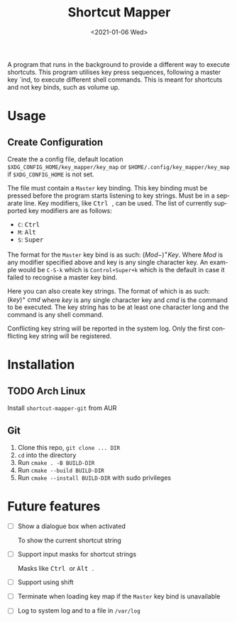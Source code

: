 #+title: Shortcut Mapper
#+date: <2021-01-06 Wed>
#+author:
#+email: omar@ARCH
#+language: en
#+select_tags: export
#+exclude_tags: noexport
#+creator: Emacs 27.1 (Org mode 9.4)

A program that runs in the background to provide a different way to execute shortcuts. This program utilises key press sequences, following a master key `ind, to execute different shell commands. This is meant for shortcuts and not key binds, such as volume up.

* Usage
** Create Configuration
   Create the a config file, default location ~$XDG_CONFIG_HOME/key_mapper/key_map~ or ~$HOME/.config/key_mapper/key_map~ if ~$XDG_CONFIG_HOME~ is not set.

   The file must contain a =Master= key binding. This key binding must be pressed before the program starts listening to key strings. Must be in a separate line. Key modifiers, like @@html:<kbd>@@ Ctrl @@html:</kbd>@@, can be used. The list of currently supported key modifiers are as follows:

   * ~C~: @@html:<kbd>@@ Ctrl @@html:</kbd>@@
   * ~M~: @@html:<kbd>@@ Alt @@html:</kbd>@@
   * ~S~: @@html:<kbd>@@ Super @@html:</kbd>@@


   The format for the =Master= key bind is as such: $(Mod-)^{+}^{}Key$. Where $Mod$ is any modifier specified above and key is any single character key. An example would be ~C-S-k~ which is ~Control+Super+k~ which is the default in case it failed to recognise a master key bind.

   Here you can also create key strings. The format of which is as such: $(key)^{+}^{}\ cmd$ where $key$ is any single character key and $cmd$ is the command to be executed. The key string has to be at least one character long and the command is any shell command.

   Conflicting key string will be reported in the system log. Only the first conflicting key string will be registered.
* Installation
** TODO Arch Linux

   Install =shortcut-mapper-git= from AUR
** Git

   1. Clone this repo, ~git clone ... DIR~
   2. ~cd~ into the directory
   3. Run ~cmake . -B BUILD-DIR~
   4. Run ~cmake --build BUILD-DIR~
   5. Run ~cmake --install BUILD-DIR~ with sudo privileges

* Future features

  * [ ] Show a dialogue box when activated

    To show the current shortcut string

  * [ ] Support input masks for shortcut strings

    Masks like @@html:<kbd>@@ Ctrl @@html:</kbd>@@ or @@html:<kbd>@@ Alt @@html:</kbd>@@.

  * [ ] Support using shift

  * [ ] Terminate when loading key map if the =Master= key bind is unavailable

  * [ ] Log to system log and to a file in =/var/log=
